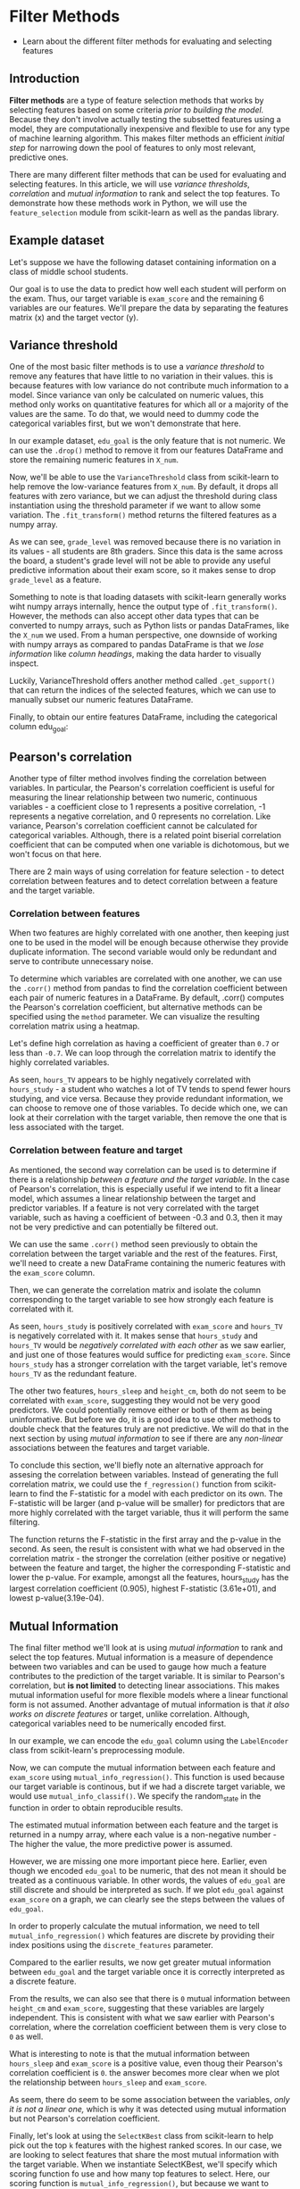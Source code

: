 
* Filter Methods

    - Learn about the different filter methods for evaluating and selecting features

** Introduction
*Filter methods* are a type of feature selection methods that works by selecting features based on some criteria /prior to building the model./ Because they don't involve actually testing the subsetted features using a model, they are computationally inexpensive and flexible to use for any type of machine learning algorithm. This makes filter methods an efficient /initial step/ for narrowing down the pool of features to only most relevant, predictive ones.

There are many different filter methods that can be used for evaluating and selecting features. In this article, we will use /variance thresholds/, /correlation/ and /mutual information/ to rank and select the top features. To demonstrate how these methods work in Python, we will use the ~feature_selection~ module from scikit-learn as well as the pandas library.

** Example dataset
Let's suppose we have the following dataset containing information on a class of middle school students.

Our goal is to use the data to predict how well each student will perform on the exam. Thus, our target variable is ~exam_score~ and the remaining 6 variables are our features. We'll prepare the data by separating the features matrix (x) and the target vector (y).

** Variance threshold
One of the most basic filter methods is to use a /variance threshold/ to remove any features that have little to no variation in their values. this is because features with low variance do not contribute much information to a model. Since variance van only be calculated on numeric values, this method only works on quantitative features for which all or a majority of the values are the same. To do that, we would need to dummy code the categorical variables first, but we won't demonstrate that here.

In our example dataset, ~edu_goal~ is the only feature that is not numeric. We can use the ~.drop()~ method to remove it from our features DataFrame and store the remaining numeric features in ~X_num~.

Now, we'll be able to use the ~VarianceThreshold~ class from scikit-learn to help remove the low-variance features from ~X_num~. By default, it drops all features with zero variance, but we can adjust the threshold during class instantiation using the threshold parameter if we want to allow some variation. The ~.fit_transform()~ method returns the filtered features as a numpy array.

As we can see, ~grade_level~ was removed because there is no variation in its values - all students are 8th graders. Since this data is the same across the board, a student's grade level will not be able to provide any useful predictive information about their exam score, so it makes sense to drop ~grade_level~ as a feature.

Something to note is that loading datasets with scikit-learn generally works wiht numpy arrays internally, hence the output type of ~.fit_transform()~. However, the methods can also accept other data types that can be converted to numpy arrays, such as Python lists or pandas DataFrames, like the ~X_num~ we used. From a human perspective, one downside of working with numpy arrays as compared to pandas DataFrame is that we /lose information/ like /column headings/, making the data harder to visually inspect.

Luckily, VarianceThreshold offers another method called ~.get_support()~ that can return the indices of the selected features, which we can use to manually subset our numeric features DataFrame.

Finally, to obtain our entire features DataFrame, including the categorical column edu_goal:

** Pearson's correlation
Another type of filter method involves finding the correlation between variables. In particular, the Pearson's correlation coefficient is useful for measuring the linear relationship between two numeric, continuous variables - a coefficient close to 1 represents a positive correlation, -1 represents a negative correlation, and 0 represents no correlation. Like variance, Pearson's correlation coefficient cannot be calculated for categorical variables. Although, there is a related point biserial correlation coefficient that can be computed when one variable is dichotomous, but we won't focus on that here.

There are 2 main ways of using correlation for feature selection - to detect correlation between features and to detect correlation between a feature and the target variable.

*** Correlation between features
When two features are highly correlated with one another, then keeping just one to be used in the model will be enough because otherwise they provide duplicate information. The second variable would only be redundant and serve to contribute unnecessary noise.

To determine which variables are correlated with one another, we can use the ~.corr()~ method from pandas to find the correlation coefficient between each pair of numeric features in a DataFrame. By default, .corr() computes the Pearson's correlation coefficient, but alternative methods can be specified using the ~method~ parameter. We can visualize the resulting correlation matrix using a heatmap.

Let's define high correlation as having a coefficient of greater than ~0.7~ or less than ~-0.7~. We can loop through the correlation matrix to identify the highly correlated variables.

As seen, ~hours_TV~ appears to be highly negatively correlated with ~hours_study~ - a student who watches a lot of TV tends to spend fewer hours studying, and vice versa. Because they provide redundant information, we can choose to remove one of those variables. To decide which one, we can look at their correlation with the target variable, then remove the one that is less associated with the target.

*** Correlation between feature and target
As mentioned, the second way correlation can be used is to determine if there is a relationship /between a feature and the target variable./ In the case of Pearson's correlation, this is especially useful if we intend to fit a linear model, which assumes a linear relationship between the target and predictor variables. If a feature is not very correlated with the target variable, such as having a coefficient of between -0.3 and 0.3, then it may not be very predictive and can potentially be filtered out.

We can use the same ~.corr()~ method seen previously to obtain the correlation between the target variable and the rest of the features. First, we'll need to create a new DataFrame containing the numeric features with the ~exam_score~ column.

Then, we can generate the correlation matrix and isolate the column corresponding to the target variable to see how strongly each feature is correlated with it.

As seen, ~hours_study~ is positively correlated with ~exam_score~ and ~hours_TV~ is negatively correlated with it. It makes sense that ~hours_study~ and ~hours_TV~ would be /negatively correlated with each other/ as we saw earlier, and just one of those features would suffice for predicting ~exam_score~. Since ~hours_study~ has a stronger correlation with the target variable, let's remove ~hours_TV~ as the redundant feature.

The other two features, ~hours_sleep~ and ~height_cm~, both do not seem to be correlated with ~exam_score~, suggesting they would not be very good predictors. We could potentially remove either or both of them as being uninformative. But before we do, it is a good idea to use other methods to double check that the features truly are not predictive. We will do that in the next section by using /mutual information/ to see if there are any /non-linear/ associations between the features and target variable.

To conclude this section, we'll biefly note an alternative approach for assesing the correlation between variables. Instead of generating the full correlation matrix, we could use the ~f_regression()~ function from scikit-learn to find the F-statistic for a model with each predictor on its own. The F-statistic will be larger (and p-value will be smaller) for predictors that are more highly correlated with the target variable, thus it will perform the same filtering.

The function returns the F-statistic in the first array and the p-value in the second. As seen, the result is consistent with what we had observed in the correlation matrix - the stronger the correlation (either positive or negative) between the feature and target, the higher the corresponding F-statistic and lower the p-value. For example, amongst all the features, hours_study has the largest correlation coefficient (0.905), highest F-statistic (3.61e+01), and lowest p-value(3.19e-04).

** Mutual Information
The final filter method we'll look at is using /mutual information/ to rank and select the top features. Mutual information is a measure of dependence between two variables and can be used to gauge how much a feature contributes to the prediction of the target variable. It is similar to Pearson's correlation, but *is not limited* to detecting linear associations. This makes mutual information useful for more flexible models where a linear functional form is not assumed. Another advantage of mutual information is that /it also works on discrete features/ or target, unlike correlation. Although, categorical variables need to be numerically encoded first.

In our example, we can encode the ~edu_goal~ column using the ~LabelEncoder~ class from scikit-learn's preprocessing module.

Now, we can compute the mutual information between each feature and ~exam_score~ using ~mutual_info_regression()~. This function is used because our target variable is continous, but if we had a discrete target variable, we would use ~mutual_info_classif()~. We specify the random_state in the function in order to obtain reproducible results.

The estimated mutual information between each feature and the target is returned in a numpy array, where each value is a non-negative number - The higher the value, the more predictive power is assumed.

However, we are missing one more important piece here. Earlier, even though we encoded ~edu_goal~ to be numeric, that des not mean it should be treated as a continuous variable. In other words, the values of ~edu_goal~ are still discrete and should be interpreted as such. If we plot ~edu_goal~ against ~exam_score~ on a graph, we can clearly see the steps between the values of ~edu_goal~.

[[./still_discrete.png]]

In order to properly calculate the mutual information, we need to tell ~mutual_info_regression()~ which features are discrete by providing their index positions using the ~discrete_features~ parameter.

Compared to the earlier results, we now get greater mutual information between ~edu_goal~ and the target variable once it is correctly interpreted as a discrete feature.

From the results, we can also see that there is ~0~ mutual information between ~height_cm~ and ~exam_score~, suggesting that these variables are largely independent. This is consistent with what we saw earlier with Pearson's correlation, where the correlation coefficient between them is very close to ~0~ as well.

What is interesting to note is that the mutual information between ~hours_sleep~ and ~exam_score~ is a positive value, even thoug their Pearson's correlation coefficient is ~0~. the answer becomes more clear when we plot the relationship between ~hours_sleep~ and ~exam_score~.

[[./non_linear_association.png]]

As seem, there do seem to be some association between the variables, /only it is not a linear one,/ which is why it was detected using mutual information but not Pearson's correlation coefficient.

Finally, let's look at using the ~SelectKBest~ class from scikit-learn to help pick out the top ~k~ features with the highest ranked scores. In our case, we are looking to select features that share the most mutual information with the target variable. When we instantiate SelectKBest, we'll specify which scoring function fo use and how many top features to select. Here, our scoring function is ~mutual_info_regression()~, but because we want to specify addtional arguments besides the ~x~ and ~y~ inputs, we'll need the help of the ~partial()~ function from Python's built-in ~functools~ module. Then, the ~.fit_transform()~ method will return the filtered features as a numpy array.

As seen below, we selected the top 3 features based on mutual information, thus dropping ~height_cm~. Like VarianceThreshold, SelectKBest also offers the ~.get_support()~ method that returns the indices of the selected features, so we could subset our original features DataFrame.

** Conclusion
In our example dataset, we started out with 6 features for predicting the ~exam_score~ of students. Using various filter methods, we narrowed down that set to just the top most relevant and informative ones. First, we eliminated ~grade_level~ because it has zero variance and would contribute nothing to he model. Then, we dropped ~hours_TV~ since it is highly correlated with ~hours_study~ and is therefore redundant. Lastly, we filtered out ~height_cm~ based on mutual information, which suggested that it does not have any meaningful association with the target variable, linear or otherwise, and would not have been very predictive.

Being the most simple type of feature selection method, they sure do not lack power nor potential. It is certainly worth considering how you might want to incorporate filter methods into your next machine learning project.

* Script.py

#+begin_src python :results output
  import pandas as pd
  from sklearn.feature_selection import VarianceThreshold

  df = pd.DataFrame(data={
   'edu_goal': ['bachelors', 'bachelors', 'bachelors', 'masters', 'masters', 'masters', 'masters', 'phd', 'phd', 'phd'],
    'hours_study': [1, 2, 3, 3, 3, 4, 3, 4, 5, 5],
    'hours_TV': [4, 3, 4, 3, 2, 3, 2, 2, 1, 1],
    'hours_sleep': [10, 10, 8, 8, 6, 6, 8, 8, 10, 10],
    'height_cm': [155, 151, 160, 160, 156, 150, 164, 151, 158, 152],
    'grade_level': [8, 8, 8, 8, 8, 8, 8, 8, 8, 8],
    'exam_score': [71, 72, 78, 79, 85, 86, 92, 93, 99, 100]
  })

  # 10 x 6 features matrix
  X = df.drop(columns=['exam_score'])
  print(X)

  # 10 x 1 target vector
  y = df['exam_score']
  print(y)

  # Drop the non-numeric feature
  X_num = X.drop(columns=['edu_goal'])
  print(X_num)

  # Use the VarianceThreshold class
  selector = VarianceThreshold(threshold=0) #0 is default
  print(selector.fit_transform(X_num))

  # Specify indices=True to get indices of selected features
  print(selector.get_support(indices=True))

  # Use indices to get the corresponding column names of selected features
  num_cols = list(X_num.columns[selector.get_support(indices=True)])
  print(num_cols)

  # Subset X_num to retain only selected features
  X_num = X_num[num_cols]
  print(X_num)

  # Obtain our entire features DataFrame (with edu_goal)
  X = X[['edu_goal'] + num_cols]
  print(X)

  ## Pearson's
  import matplotlib.pyplot as plt
  import seaborn as sns

  corr_matrix = X_num.corr(method='pearson')

  sns.heatmap(corr_matrix, annot=True, cmap='RdBu_r')
  plt.show()

  # Loop over bottom diagonal of correlation matrix
  for i in range(len(corr_matrix.columns)):
      for j in range(i):
          # Print variables with high correlation
          if abs(corr_matrix.iloc[i,j]) > 0.7:
              print(corr_matrix.columns[i], corr_matrix.columns[j], corr_matrix.iloc[i,j])

  # New DataFrame with numeric features and 'exam_score'
  X_y = X_num.copy()
  X_y['exam_score'] = y
  print(X_y)

  # Generate the correlation matrix
  corr_matrix = X_y.corr()

  # Isolate the column corresponding to exam_score
  corr_target = corr_matrix[['exam_score']].drop(labels=['exam_score'])

  sns.heatmap(corr_target, annot=True, fmt='.3', cmap='RdBu_r')
  plt.show()

  # Remove hours_TV as the redundant feature
  X = X.drop(columns=['hours_TV'])
  print(X)

  # f_regression() as an alternative to corr_matrix
  from sklearn.feature_selection import f_regression

  print(f_regression(X_num, y))

  ## Mutual Information
  # Using the LabelEncoder class
  from sklearn.preprocessing import LabelEncoder

  le = LabelEncoder()

  # Create copy of X for encoded version
  X_enc = X.copy()
  X_enc['edu_goal'] = le.fit_transform(X['edu_goal'])

  print(X_enc)

  # Use mutual_info_regression
  from sklearn.feature_selection import mutual_info_regression

  print(mutual_info_regression(X_enc, y, random_state=68))

  # Using the discrete features parameter
  print(mutual_info_regression(X_enc, y, discrete_features=[0], random_state=68))

  # Use SelectKBest
  from sklearn.feature_selection import SelectKBest
  from functools import partial

  score_func = partial(mutual_info_regression, discrete_features=[0], random_state=68)

  # Select top 3 features with the most mutual information
  selection = SelectKBest(score_func=score_func, k=3)

  print(selection.fit_transform(X_enc, y))

  # SelectKBest also supports .get_support
  X = X[X.columns[selection.get_support(indices=True)]]

  print(X)

#+end_src

#+RESULTS:
#+begin_example
    edu_goal  hours_study  hours_TV  hours_sleep  height_cm  grade_level
0  bachelors            1         4           10        155            8
1  bachelors            2         3           10        151            8
2  bachelors            3         4            8        160            8
3    masters            3         3            8        160            8
4    masters            3         2            6        156            8
5    masters            4         3            6        150            8
6    masters            3         2            8        164            8
7        phd            4         2            8        151            8
8        phd            5         1           10        158            8
9        phd            5         1           10        152            8
0     71
1     72
2     78
3     79
4     85
5     86
6     92
7     93
8     99
9    100
Name: exam_score, dtype: int64
   hours_study  hours_TV  hours_sleep  height_cm  grade_level
0            1         4           10        155            8
1            2         3           10        151            8
2            3         4            8        160            8
3            3         3            8        160            8
4            3         2            6        156            8
5            4         3            6        150            8
6            3         2            8        164            8
7            4         2            8        151            8
8            5         1           10        158            8
9            5         1           10        152            8
[[  1   4  10 155]
 [  2   3  10 151]
 [  3   4   8 160]
 [  3   3   8 160]
 [  3   2   6 156]
 [  4   3   6 150]
 [  3   2   8 164]
 [  4   2   8 151]
 [  5   1  10 158]
 [  5   1  10 152]]
[0 1 2 3]
['hours_study', 'hours_TV', 'hours_sleep', 'height_cm']
   hours_study  hours_TV  hours_sleep  height_cm
0            1         4           10        155
1            2         3           10        151
2            3         4            8        160
3            3         3            8        160
4            3         2            6        156
5            4         3            6        150
6            3         2            8        164
7            4         2            8        151
8            5         1           10        158
9            5         1           10        152
    edu_goal  hours_study  hours_TV  hours_sleep  height_cm
0  bachelors            1         4           10        155
1  bachelors            2         3           10        151
2  bachelors            3         4            8        160
3    masters            3         3            8        160
4    masters            3         2            6        156
5    masters            4         3            6        150
6    masters            3         2            8        164
7        phd            4         2            8        151
8        phd            5         1           10        158
9        phd            5         1           10        152
hours_TV hours_study -0.780763315142435
   hours_study  hours_TV  hours_sleep  height_cm  exam_score
0            1         4           10        155          71
1            2         3           10        151          72
2            3         4            8        160          78
3            3         3            8        160          79
4            3         2            6        156          85
5            4         3            6        150          86
6            3         2            8        164          92
7            4         2            8        151          93
8            5         1           10        158          99
9            5         1           10        152         100
    edu_goal  hours_study  hours_sleep  height_cm
0  bachelors            1           10        155
1  bachelors            2           10        151
2  bachelors            3            8        160
3    masters            3            8        160
4    masters            3            6        156
5    masters            4            6        150
6    masters            3            8        164
7        phd            4            8        151
8        phd            5           10        158
9        phd            5           10        152
(array([3.61362007e+01, 3.44537037e+01, 0.00000000e+00, 1.70259066e-03]), array([3.19334945e-04, 3.74322763e-04, 1.00000000e+00, 9.68097878e-01]))
   edu_goal  hours_study  hours_sleep  height_cm
0         0            1           10        155
1         0            2           10        151
2         0            3            8        160
3         1            3            8        160
4         1            3            6        156
5         1            4            6        150
6         1            3            8        164
7         2            4            8        151
8         2            5           10        158
9         2            5           10        152
[0.50396825 0.40896825 0.         0.        ]
[0.75563492 0.38896825 0.11896825 0.        ]
[[ 0  1 10]
 [ 0  2 10]
 [ 0  3  8]
 [ 1  3  8]
 [ 1  3  6]
 [ 1  4  6]
 [ 1  3  8]
 [ 2  4  8]
 [ 2  5 10]
 [ 2  5 10]]
    edu_goal  hours_study  hours_sleep
0  bachelors            1           10
1  bachelors            2           10
2  bachelors            3            8
3    masters            3            8
4    masters            3            6
5    masters            4            6
6    masters            3            8
7        phd            4            8
8        phd            5           10
9        phd            5           10
#+end_example
